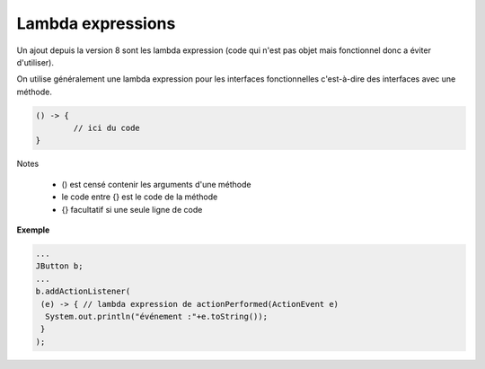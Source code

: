 ==========================
Lambda expressions
==========================

Un ajout depuis la version 8 sont les
lambda expression (code qui n'est pas objet
mais fonctionnel donc a éviter d'utiliser).

On utilise généralement une lambda expression pour les interfaces
fonctionnelles c'est-à-dire des interfaces avec une méthode.

.. code:: java

	() -> {
		// ici du code
	}

Notes

	* () est censé contenir les arguments d'une méthode
	* le code entre {} est le code de la méthode
	* {} facultatif si une seule ligne de code

**Exemple**

.. code:: java

	...
	JButton b;
	...
	b.addActionListener(
	 (e) -> { // lambda expression de actionPerformed(ActionEvent e)
	  System.out.println("événement :"+e.toString());
	 }
	);